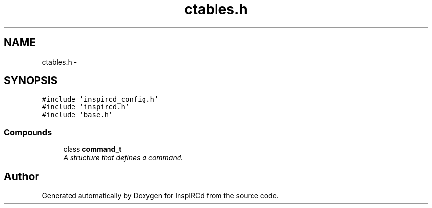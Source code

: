 .TH "ctables.h" 3 "9 Apr 2005" "InspIRCd" \" -*- nroff -*-
.ad l
.nh
.SH NAME
ctables.h \- 
.SH SYNOPSIS
.br
.PP
\fC#include 'inspircd_config.h'\fP
.br
\fC#include 'inspircd.h'\fP
.br
\fC#include 'base.h'\fP
.br

.SS "Compounds"

.in +1c
.ti -1c
.RI "class \fBcommand_t\fP"
.br
.RI "\fIA structure that defines a command. \fP"
.in -1c
.SH "Author"
.PP 
Generated automatically by Doxygen for InspIRCd from the source code.
